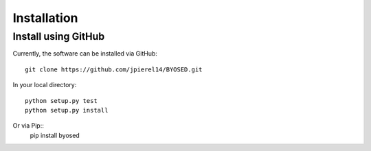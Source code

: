 ************
Installation
************

Install using GitHub
=================================

Currently, the software can be installed via GitHub::

  git clone https://github.com/jpierel14/BYOSED.git

In your local directory::
  
  python setup.py test
  python setup.py install

Or via Pip::
	pip install byosed
